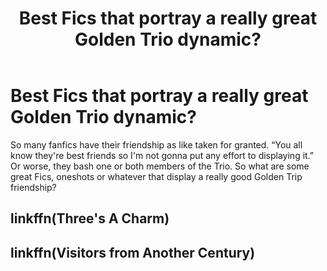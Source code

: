 #+TITLE: Best Fics that portray a really great Golden Trio dynamic?

* Best Fics that portray a really great Golden Trio dynamic?
:PROPERTIES:
:Author: The_Black_Hart
:Score: 11
:DateUnix: 1599018584.0
:DateShort: 2020-Sep-02
:FlairText: Request
:END:
So many fanfics have their friendship as like taken for granted. “You all know they're best friends so I'm not gonna put any effort to displaying it.” Or worse, they bash one or both members of the Trio. So what are some great Fics, oneshots or whatever that display a really good Golden Trip friendship?


** linkffn(Three's A Charm)
:PROPERTIES:
:Author: FavChanger
:Score: 2
:DateUnix: 1599030838.0
:DateShort: 2020-Sep-02
:END:


** linkffn(Visitors from Another Century)
:PROPERTIES:
:Author: BookAddiction1
:Score: 1
:DateUnix: 1599082463.0
:DateShort: 2020-Sep-03
:END:

